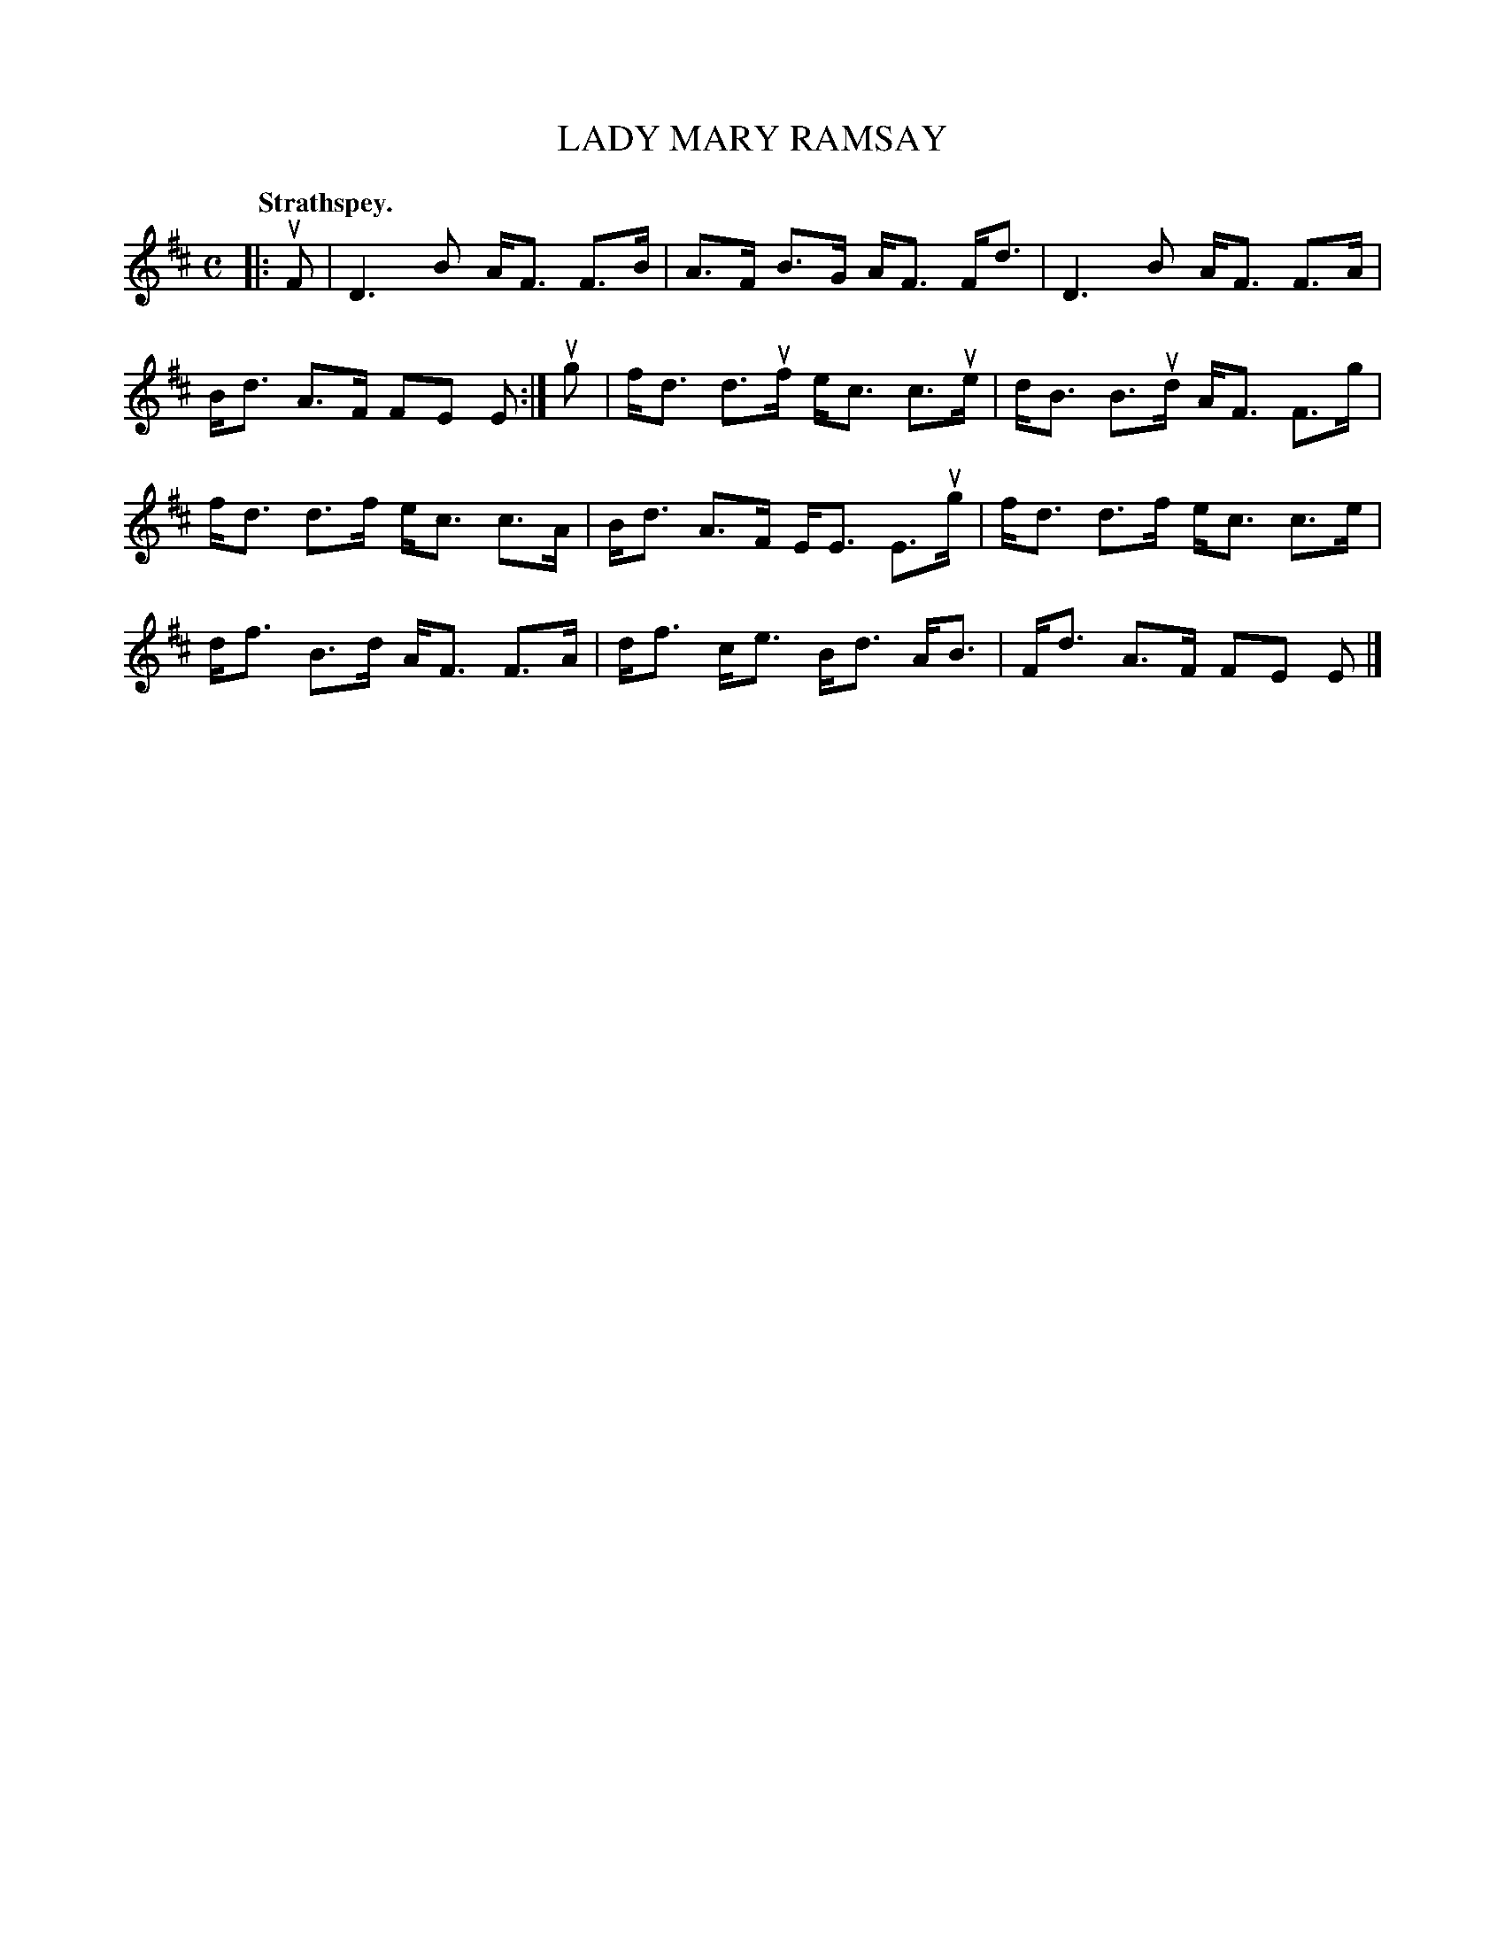 X: 110101
T: LADY MARY RAMSAY
Q: "Strathspey."
R:  Strathspey.
%R: strathspey
B: James Kerr "Merry Melodies" v.1 p.10 s.1 #1
Z: 2017 John Chambers <jc:trillian.mit.edu>
M: C
L: 1/8
K: D
|: uF |\
D3 B A<F F>B | A>F B>G A<F F<d |\
D3 B A<F F>A | B<d A>F FE E :|\
ug |\
f<d d>uf e<c c>ue | d<B B>ud A<F F>g |
f<d d>f e<c c>A | B<d A>F E<E E>ug |\
f<d d>f e<c c>e | d<f B>d A<F F>A |\
d<f c<e B<d A<B | F<d A>F FE E |]
